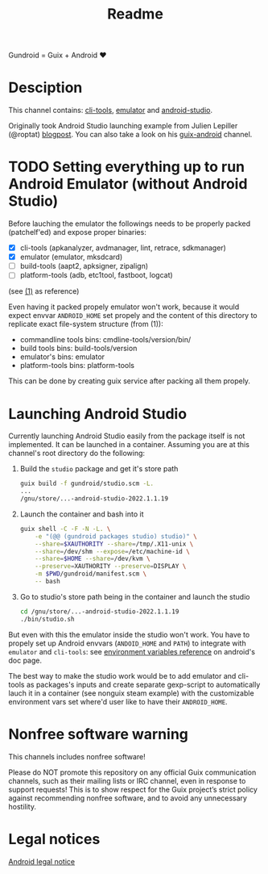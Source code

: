 #+title: Readme

Gundroid = Guix + Android ♥
* Desciption
This channel contains: [[https://developer.android.com/studio/command-line][cli-tools]], [[https://developer.android.com/studio/run/emulator][emulator]] and [[https://developer.android.com/studio][android-studio]].

Originally took Android Studio launching example from Julien Lepiller (@roptat) [[https://lepiller.eu/en/running-android-studio-on-guix.html][blogpost]]. You can also take a look on his [[https://framagit.org/tyreunom/guix-android][guix-android]] channel.
* TODO Setting everything up to run Android Emulator (without Android Studio)
Before lauching the emulator the followings needs to be properly packed (patchelf'ed) and expose proper binaries:
- [X] cli-tools (apkanalyzer, avdmanager, lint, retrace, sdkmanager)
- [X] emulator (emulator, mksdcard)
- [ ] build-tools (aapt2, apksigner, zipalign)
- [ ] platform-tools (adb, etc1tool, fastboot, logcat)

(see [[https://developer.android.com/studio/command-line][(1)]] as reference)

Even having it packed propely emulator won't work, because it would expect envvar ~ANDROID_HOME~ set propely and the content of this directory to replicate exact file-system structure (from (1)):
- commandline tools bins: cmdline-tools/version/bin/
- build tools bins: build-tools/version
- emulator's bins: emulator
- platform-tools bins: platform-tools

This can be done by creating guix service after packing all them propely.
* Launching Android Studio
Currently launching Android Studio easily from the package itself is not implemented. It can be launched in a container. Assuming you are at this channel's root directory do the following:

1. Build the ~studio~ package and get it's store path
    #+begin_src sh
    guix build -f gundroid/studio.scm -L.
    ...
    /gnu/store/...-android-studio-2022.1.1.19
    #+end_src

2. Launch the container and bash into it
    #+begin_src sh
    guix shell -C -F -N -L. \
        -e "(@@ (gundroid packages studio) studio)" \
        --share=$XAUTHORITY --share=/tmp/.X11-unix \
        --share=/dev/shm --expose=/etc/machine-id \
        --share=$HOME --share=/dev/kvm \
        --preserve=XAUTHORITY --preserve=DISPLAY \
        -m $PWD/gundroid/manifest.scm \
        -- bash
    #+end_src

3. Go to studio's store path being in the container and launch the studio
   #+begin_src sh
   cd /gnu/store/...-android-studio-2022.1.1.19
   ./bin/studio.sh
   #+end_src

But even with this the emulator inside the studio won't work. You have to propely set up Android envvars (~ANDOID_HOME~ and ~PATH~) to integrate with ~emulator~ and ~cli-tools~: see [[https://developer.android.com/studio/command-line/variables][environment variables reference]] on android's doc page.

The best way to make the studio work would be to add emulator and cli-tools as packages's inputs and create separate gexp-script to automatically lauch it in a container (see nonguix steam example) with the customizable environment vars set where'd user like to have their ~ANDROID_HOME~.
* Nonfree software warning
This channels includes nonfree software!

Please do NOT promote this repository on any official Guix communication channels, such as their mailing lists or IRC channel, even in response to support requests! This is to show respect for the Guix project’s strict policy against recommending nonfree software, and to avoid any unnecessary hostility.

* Legal notices
[[https://developer.android.com/legal][Android legal notice]]
